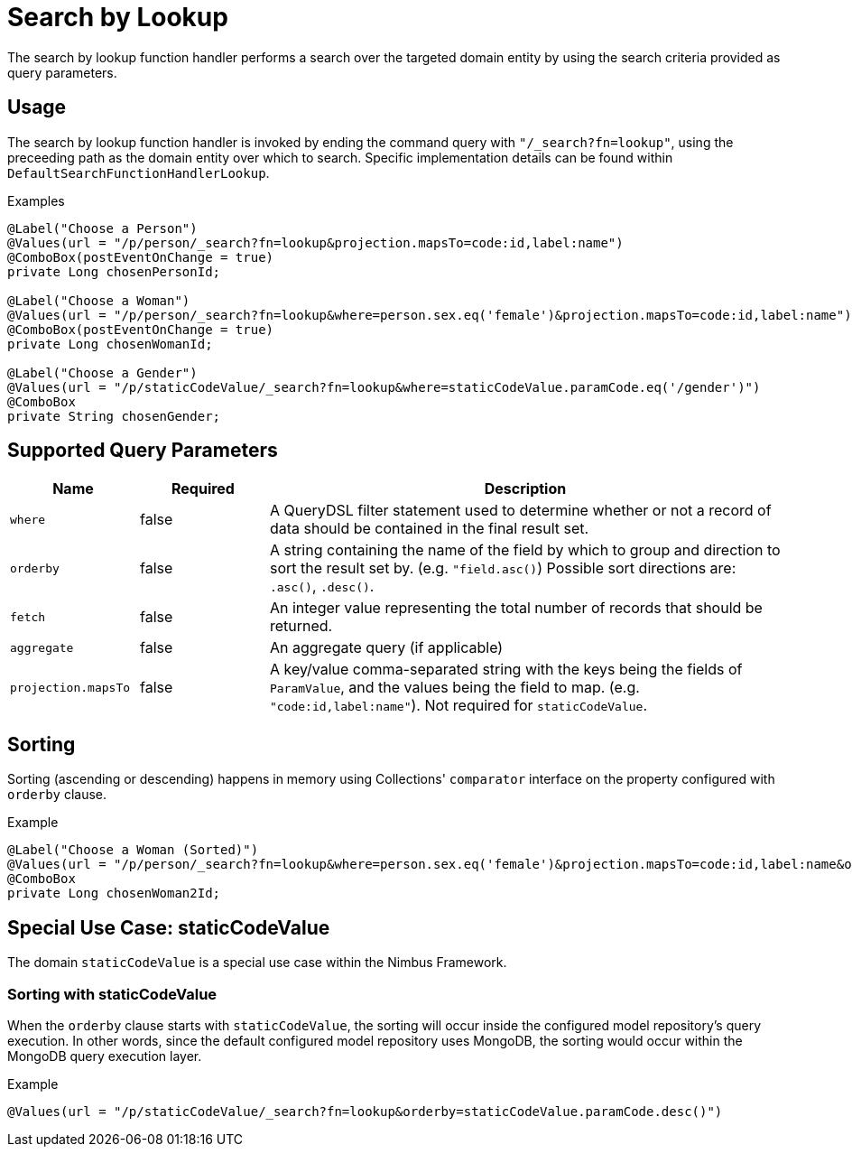 [[function-handler-search-lookup]]
= Search by Lookup
The search by lookup function handler performs a search over the targeted domain entity by using the search criteria provided as query parameters.

== Usage
The search by lookup function handler is invoked by ending the command query with `"/_search?fn=lookup"`, using the preceeding path as the domain entity over which to search. Specific implementation details can be found within `DefaultSearchFunctionHandlerLookup`.

.Examples
[source,java,indent=0]
[subs="verbatim,attributes"]
----
@Label("Choose a Person")
@Values(url = "/p/person/_search?fn=lookup&projection.mapsTo=code:id,label:name")
@ComboBox(postEventOnChange = true)
private Long chosenPersonId;

@Label("Choose a Woman")
@Values(url = "/p/person/_search?fn=lookup&where=person.sex.eq('female')&projection.mapsTo=code:id,label:name")
@ComboBox(postEventOnChange = true)
private Long chosenWomanId;

@Label("Choose a Gender")
@Values(url = "/p/staticCodeValue/_search?fn=lookup&where=staticCodeValue.paramCode.eq('/gender')")
@ComboBox
private String chosenGender;
----

== Supported Query Parameters
[cols="2,2,8"]
|===
| Name | Required | Description

| `where` | false | A QueryDSL filter statement used to determine whether or not a record of data should be contained in the final result set.
| `orderby` | false | A string containing the name of the field by which to group and direction to sort the result set by. (e.g. `"field.asc()`) Possible sort directions are: `.asc()`, `.desc()`.
| `fetch` | false | An integer value representing the total number of records that should be returned.
| `aggregate` | false | An aggregate query (if applicable)
| `projection.mapsTo` | false | A key/value comma-separated string with the keys being the fields of `ParamValue`, and the values being the field to map. (e.g. `"code:id,label:name"`). Not required for `staticCodeValue`.
|===

== Sorting
Sorting (ascending or descending) happens in memory using Collections' `comparator` interface on the property configured with `orderby` clause.

.Example
[source,java,indent=0]
[subs="verbatim,attributes"]
----
@Label("Choose a Woman (Sorted)")
@Values(url = "/p/person/_search?fn=lookup&where=person.sex.eq('female')&projection.mapsTo=code:id,label:name&orderby=label.asc()")
@ComboBox
private Long chosenWoman2Id;
----

== Special Use Case: staticCodeValue
The domain `staticCodeValue` is a special use case within the Nimbus Framework.

////
TODO Add more details...
////

=== Sorting with staticCodeValue

When the `orderby` clause starts with `staticCodeValue`, the sorting will occur inside the configured model repository's query execution. In other words, since the default configured model repository uses MongoDB, the sorting would occur within the MongoDB query execution layer.

.Example
[source,java,indent=0]
[subs="verbatim,attributes"]
----
@Values(url = "/p/staticCodeValue/_search?fn=lookup&orderby=staticCodeValue.paramCode.desc()")
----